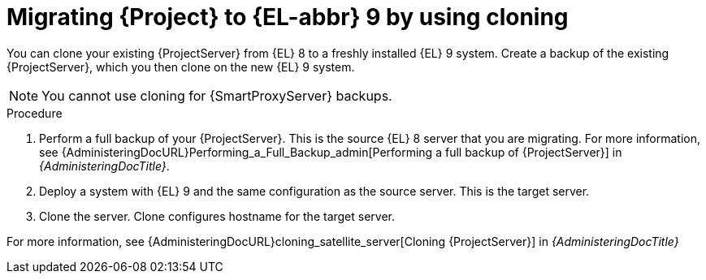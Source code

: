 [id="migrating-{project-context}-to-el-9-by-using-cloning_{context}"]
= Migrating {Project} to {EL-abbr}{nbsp}9 by using cloning

You can clone your existing {ProjectServer} from {EL}{nbsp}8 to a freshly installed {EL}{nbsp}9 system.
Create a backup of the existing {ProjectServer}, which you then clone on the new {EL}{nbsp}9 system.
[NOTE]
====
You cannot use cloning for {SmartProxyServer} backups.
====

.Procedure
. Perform a full backup of your {ProjectServer}.
This is the source {EL}{nbsp}8 server that you are migrating.
For more information, see {AdministeringDocURL}Performing_a_Full_Backup_admin[Performing a full backup of {ProjectServer}] in _{AdministeringDocTitle}_.
. Deploy a system with {EL}{nbsp}9 and the same configuration as the source server.
This is the target server.
. Clone the server.
Clone configures hostname for the target server.

For more information, see {AdministeringDocURL}cloning_satellite_server[Cloning {ProjectServer}] in _{AdministeringDocTitle}_
